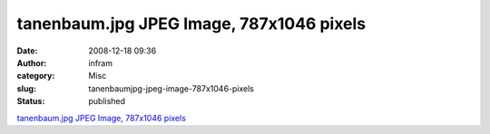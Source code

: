 tanenbaum.jpg JPEG Image, 787x1046 pixels
#########################################
:date: 2008-12-18 09:36
:author: infram
:category: Misc
:slug: tanenbaumjpg-jpeg-image-787x1046-pixels
:status: published

`tanenbaum.jpg JPEG Image, 787x1046
pixels <http://www.cs.cornell.edu/Courses/cs414/2007sp/tanenbaum.jpg>`__
